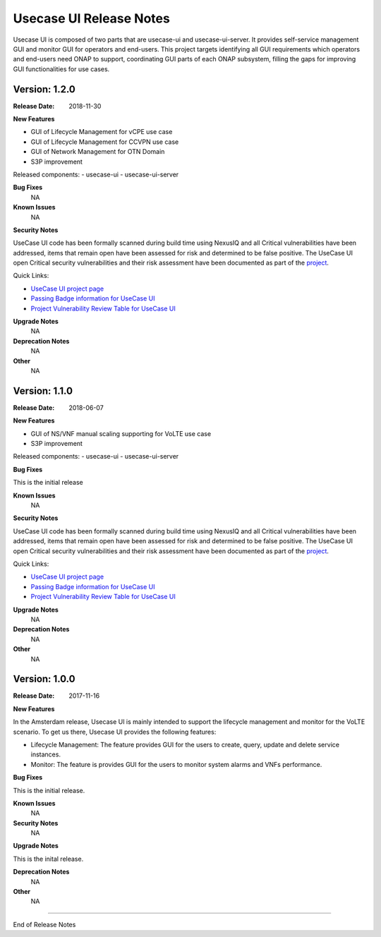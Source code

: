 .. This work is licensed under a Creative Commons Attribution 4.0 International License.
.. http://creativecommons.org/licenses/by/4.0


Usecase UI Release Notes
========================

Usecase UI is composed of two parts that are usecase-ui and usecase-ui-server. It provides self-service management GUI and monitor GUI for operators and end-users.  This project targets identifying all GUI requirements which operators and end-users need ONAP to support, coordinating GUI parts of each ONAP subsystem, filling the gaps for improving GUI functionalities for use cases.


Version: 1.2.0
--------------

:Release Date: 2018-11-30


**New Features**

- GUI of Lifecycle Management for vCPE use case
- GUI of Lifecycle Management for CCVPN use case
- GUI of Network Management for OTN Domain
- S3P improvement
 
Released components:
- usecase-ui
- usecase-ui-server

**Bug Fixes**
	NA

**Known Issues**
	NA

**Security Notes**

UseCase UI code has been formally scanned during build time using NexusIQ and all Critical vulnerabilities have been addressed, items that remain open have been assessed for risk and determined to be false positive. The UseCase UI open Critical security vulnerabilities and their risk assessment have been documented as part of the `project <https://wiki.onap.org/pages/viewpage.action?pageId=28379767>`_.

Quick Links:

- `UseCase UI project page <https://wiki.onap.org/display/DW/Usecase+UI+Project>`_
- `Passing Badge information for UseCase UI <https://bestpractices.coreinfrastructure.org/en/projects/1759>`_
- `Project Vulnerability Review Table for UseCase UI <https://wiki.onap.org/pages/viewpage.action?pageId=28379767>`_

**Upgrade Notes**
	NA

**Deprecation Notes**
	NA

**Other**
	NA


Version: 1.1.0
--------------

:Release Date: 2018-06-07


**New Features**

- GUI of NS/VNF manual scaling supporting for VoLTE use case
- S3P improvement
 
Released components:
- usecase-ui
- usecase-ui-server

**Bug Fixes**

This is the initial release

**Known Issues**
	NA

**Security Notes**

UseCase UI code has been formally scanned during build time using NexusIQ and all Critical vulnerabilities have been addressed, items that remain open have been assessed for risk and determined to be false positive. The UseCase UI open Critical security vulnerabilities and their risk assessment have been documented as part of the `project <https://wiki.onap.org/pages/viewpage.action?pageId=28379767>`_.

Quick Links:

- `UseCase UI project page <https://wiki.onap.org/display/DW/Usecase+UI+Project>`_
- `Passing Badge information for UseCase UI <https://bestpractices.coreinfrastructure.org/en/projects/1759>`_
- `Project Vulnerability Review Table for UseCase UI <https://wiki.onap.org/pages/viewpage.action?pageId=28379767>`_

**Upgrade Notes**
	NA

**Deprecation Notes**
	NA

**Other**
	NA


Version: 1.0.0
--------------

:Release Date: 2017-11-16


**New Features**

In the Amsterdam release, Usecase UI is mainly intended to support the lifecycle management and monitor for the VoLTE scenario. To get us there, Usecase UI provides the following features:

- Lifecycle Management: The feature provides GUI for the users to create, query, update and delete service instances.

- Monitor: The feature is provides GUI for the users to monitor system alarms and VNFs performance.

**Bug Fixes**

This is the initial release.

**Known Issues**
	NA

**Security Notes**
	NA

**Upgrade Notes**

This is the inital release.

**Deprecation Notes**
	NA

**Other**
	NA

===========

End of Release Notes
